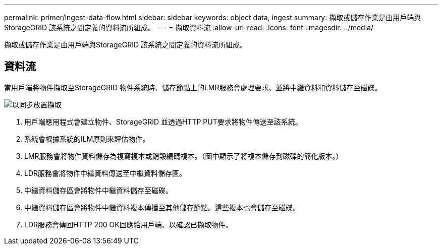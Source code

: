---
permalink: primer/ingest-data-flow.html 
sidebar: sidebar 
keywords: object data, ingest 
summary: 擷取或儲存作業是由用戶端與StorageGRID 該系統之間定義的資料流所組成。 
---
= 擷取資料流
:allow-uri-read: 
:icons: font
:imagesdir: ../media/


[role="lead"]
擷取或儲存作業是由用戶端與StorageGRID 該系統之間定義的資料流所組成。



== 資料流

當用戶端將物件擷取至StorageGRID 物件系統時、儲存節點上的LMR服務會處理要求、並將中繼資料和資料儲存至磁碟。

image::../media/ingest_data_flow.png[以同步放置擷取]

. 用戶端應用程式會建立物件、StorageGRID 並透過HTTP PUT要求將物件傳送至該系統。
. 系統會根據系統的ILM原則來評估物件。
. LMR服務會將物件資料儲存為複寫複本或銷毀編碼複本。（圖中顯示了將複本儲存到磁碟的簡化版本。）
. LDR服務會將物件中繼資料傳送至中繼資料儲存區。
. 中繼資料儲存區會將物件中繼資料儲存至磁碟。
. 中繼資料儲存區會將物件中繼資料複本傳播至其他儲存節點。這些複本也會儲存至磁碟。
. LDR服務會傳回HTTP 200 OK回應給用戶端、以確認已擷取物件。

